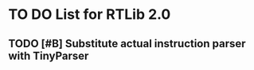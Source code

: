 * TO DO List for RTLib 2.0

** TODO [#B] Substitute actual instruction parser with TinyParser 

** 







